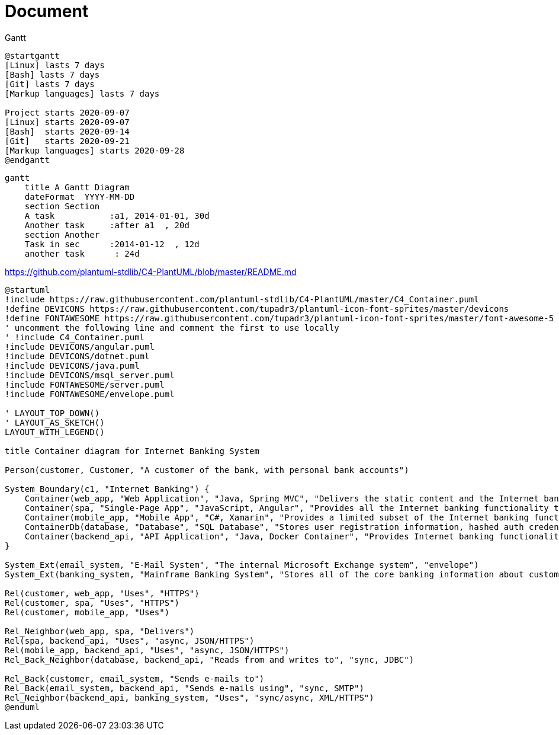 = Document

.Gantt
[plantuml]
----
@startgantt
[Linux] lasts 7 days
[Bash] lasts 7 days
[Git] lasts 7 days
[Markup languages] lasts 7 days

Project starts 2020-09-07
[Linux] starts 2020-09-07
[Bash]  starts 2020-09-14
[Git]   starts 2020-09-21
[Markup languages] starts 2020-09-28
@endgantt
----

[mermaid]
----
gantt
    title A Gantt Diagram
    dateFormat  YYYY-MM-DD
    section Section
    A task           :a1, 2014-01-01, 30d
    Another task     :after a1  , 20d
    section Another
    Task in sec      :2014-01-12  , 12d
    another task      : 24d
----


https://github.com/plantuml-stdlib/C4-PlantUML/blob/master/README.md

[plantuml]
----
@startuml
!include https://raw.githubusercontent.com/plantuml-stdlib/C4-PlantUML/master/C4_Container.puml
!define DEVICONS https://raw.githubusercontent.com/tupadr3/plantuml-icon-font-sprites/master/devicons
!define FONTAWESOME https://raw.githubusercontent.com/tupadr3/plantuml-icon-font-sprites/master/font-awesome-5
' uncomment the following line and comment the first to use locally
' !include C4_Container.puml
!include DEVICONS/angular.puml
!include DEVICONS/dotnet.puml
!include DEVICONS/java.puml
!include DEVICONS/msql_server.puml
!include FONTAWESOME/server.puml
!include FONTAWESOME/envelope.puml

' LAYOUT_TOP_DOWN()
' LAYOUT_AS_SKETCH()
LAYOUT_WITH_LEGEND()

title Container diagram for Internet Banking System

Person(customer, Customer, "A customer of the bank, with personal bank accounts")

System_Boundary(c1, "Internet Banking") {
    Container(web_app, "Web Application", "Java, Spring MVC", "Delivers the static content and the Internet banking SPA", "java")
    Container(spa, "Single-Page App", "JavaScript, Angular", "Provides all the Internet banking functionality to customers via their web browser", "angular")
    Container(mobile_app, "Mobile App", "C#, Xamarin", "Provides a limited subset of the Internet banking functionality to customers via their mobile device", "dotnet")
    ContainerDb(database, "Database", "SQL Database", "Stores user registration information, hashed auth credentials, access logs, etc.", "mysql_server")
    Container(backend_api, "API Application", "Java, Docker Container", "Provides Internet banking functionality via API", "server")
}

System_Ext(email_system, "E-Mail System", "The internal Microsoft Exchange system", "envelope")
System_Ext(banking_system, "Mainframe Banking System", "Stores all of the core banking information about customers, accounts, transactions, etc.")

Rel(customer, web_app, "Uses", "HTTPS")
Rel(customer, spa, "Uses", "HTTPS")
Rel(customer, mobile_app, "Uses")

Rel_Neighbor(web_app, spa, "Delivers")
Rel(spa, backend_api, "Uses", "async, JSON/HTTPS")
Rel(mobile_app, backend_api, "Uses", "async, JSON/HTTPS")
Rel_Back_Neighbor(database, backend_api, "Reads from and writes to", "sync, JDBC")

Rel_Back(customer, email_system, "Sends e-mails to")
Rel_Back(email_system, backend_api, "Sends e-mails using", "sync, SMTP")
Rel_Neighbor(backend_api, banking_system, "Uses", "sync/async, XML/HTTPS")
@enduml
----